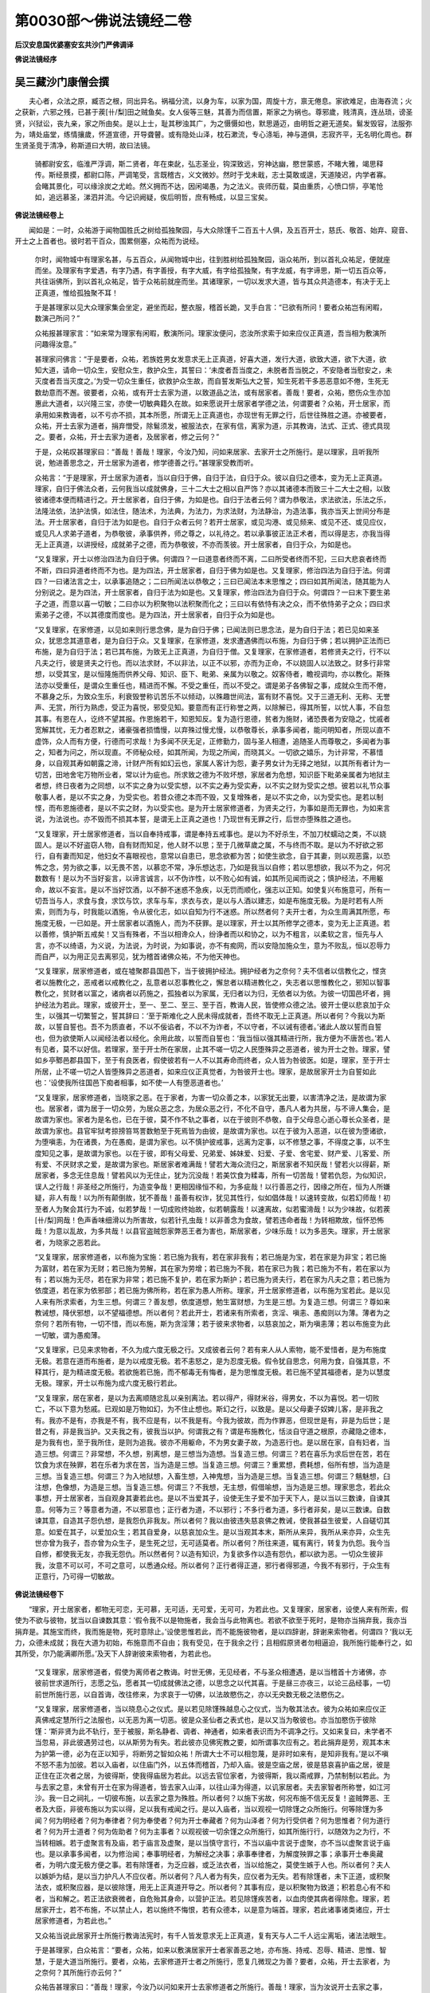 第0030部～佛说法镜经二卷
============================

**后汉安息国优婆塞安玄共沙门严佛调译**

**佛说法镜经序**

吴三藏沙门康僧会撰
------------------

　　夫心者，众法之原，臧否之根，同出异名。祸福分流，以身为车，以家为国，周旋十方，禀无倦息。家欲难足，由海吞流；火之获新，六邪之残，已甚于蒺[卄/梨]田之贼鱼矣。女人佞等三魅，其善为而信置，斯家之为祸也。尊邪歲，贱清真，连丛琐，谤圣贤，兴狱讼，丧九亲，家之所由矣。是以上士，耻其秽浊其广，为之慑慑如也，默思遁迈，由明哲之避无道矣。鬄发毁容，法服弥为，靖处庙堂，练情攘歲，怀道宣德，开导聋瞽。或有隐处山泽，枕石漱流，专心涤垢，神与道俱，志寂齐平，无名明化周也。群生贤圣竞于清净，称斯道曰大明，故曰法镜。

      　　骑都尉安玄，临淮严浮调，斯二贤者，年在束龀，弘志圣业，钩深致远，穷神达幽，愍世蒙惑，不睹大雅，竭思释传。斯经景摸，都尉口陈，严调笔受，言既稽古，义文微妙。然时于戈未戢，志士莫敢或遑，天道陵迟，内学者寡。会睹其景化，可以缘涂炭之尤崄。然义拥而不达，因闲竭愚，为之法义。丧师历载，莫由重质，心愤口悱，亭笔怆如，追远慕圣，涕泗并流。今记识阙疑，俟后明哲，庶有畅成，以显三宝矣。

**佛说法镜经卷上**


　　闻如是：一时，众祐游于闻物国胜氏之树给孤独聚园，与大众除馑千二百五十人俱，及五百开士，慈氏、敬首、始弃、窥音、开士之上首者也。彼时若干百众，围累侧塞，众祐而为说经。

      　　尔时，闻物城中有理家名甚，与五百众，从闻物城中出，往到胜树给孤独聚园，诣众祐所，到以首礼众祐足，便就座而坐。及理家有字爱遇，有字乃遇，有字善授，有字大威，有字给孤独聚，有字龙威，有字谛思，斯一切五百众等，共往诣佛所，到以首礼众祐足，皆于众祐前就座而坐。其诸理家，一切以发求大道，皆与其众共造德本，有决于无上正真道，惟给孤独聚不耳！

      　　于是甚理家以见大众理家集会坐定，避坐而起，整衣服，稽首长跪，叉手白言：“已欲有所问！要者众祐岂有闲暇，数演己所问？”

      　　众祐报甚理家言：“如来常为理家有闲暇，敷演所问。理家汝便问，恣汝所求索于如来应仪正真道，吾当相为敷演所问趣得汝意。”

      　　甚理家问佛言：“于是要者，众祐，若族姓男女发意求无上正真道，好喜大道，发行大道，欲致大道，欲下大道，欲知大道，请命一切众生，安慰众生，救护众生，其誓曰：‘未度者吾当度之，未脱者吾当脱之，不安隐者当慰安之，未灭度者吾当灭度之。’为受一切众生重任，欲救护众生故，而自誓发斯弘大之誓，知生死若干多恶恶意如不倦，生死无数劫意而不邂。彼要者，众祐，或有开士去家为道，以致道品之法，或有居家者。善哉！要者，众祐，愍伤众生亦加惠此大道者，以兴隆三宝，亦使一切敏典籍久在故。如来愿说开士居家者学德之法，何谓要者？众祐，开士居家，而承用如来教诲者，以不亏亦不损，其本所愿，所谓无上正真道也，亦现世有无罪之行，后世往殊胜之道。亦被要者，众祐，开士去家为道者，捐弃憎受，除鬄须发，被服法衣，在家有信，离家为道，示其教诲，法式、正式、德式具现之。要者，众祐，开士去家为道者，及居家者，修之云何？”

      　　于是，众祐叹甚理家曰：“善哉！善哉！理家，今汝乃知，问如来居家、去家开士之所施行。是以理家，且听我所说，勉进善思念之，开士居家为道者，修学德善之行。”甚理家受教而听。

      　　众祐言：“于是理家，开士居家为道者，当以自归于佛，自归于法，自归于众。彼以自归之德本，变为无上正真道。理家，自归于佛法众者，云何我当以成就佛身，三十二大士之相以自严饰？亦以其诸德本而致三十二大士之相，以致彼诸德本便而精进行之。开士居家者，自归于佛，为如是也。自归于法者云何？谓为恭敬法，求法欲法，乐法之乐，法隆法依，法护法慎，如法住，随法术，为法典，为法力，为求法财，为法静治，为造法事，我亦当天上世间分布是法。开士居家者，自归于法为如是也。自归于众者云何？若开士居家，或见沟港、或见频来、或见不还、或见应仪，或见凡人求弟子道者，为恭敬彼，承事供养，师之尊之，以礼待之。若以承事彼正法正术者，而以得是志，亦我当得无上正真道，以讲授经，成就弟子之德，而为恭敬彼，不亦而羡彼。开士居家者，自归于众，为如是也。

      　　“又复理家，开士以修治四法为自归于佛。何谓四？一曰道意者终而不离，二曰所受者终而不犯，三曰大悲哀者终而不断，四曰异道者终而不为也。是为四法，开士居家者，自归于佛为如是也。又复理家，修治四法为自归于法。何谓四？一曰诸法言之士，以承事追随之；二曰所闻法以恭敬之；三曰已闻法本末思惟之；四曰如其所闻法，随其能为人分别说之。是为四法，开士居家者，自归于法为如是也。又复理家，修治四法为自归于众。何谓四？一曰末下要生弟子之道，而意以喜一切敏；二曰亦以为积聚物以法积聚而化之；三曰以有依恃有决之众，而不依恃弟子之众；四曰求索弟子之德，不以其德度而度也。是为四法，开士居家者，自归于众为如是也。

      　　“又复理家，在家修道，以见如来则行思念佛，是为自归于佛；已闻法则已思念法，是为自归于法；若已见如来圣众，犹思念其道意者，是为自归于众。又复理家，在家修道，发求遭遇佛而以布施，为自归于佛；若以拥护正法而已布施，是为自归于法；若已其布施，为致无上正真道，为自归于僧。又复理家，在家修道者，若修贤夫之行，行不以凡夫之行，彼是贤夫之行也。而以法求财，不以非法，以正不以邪，亦而为正命，不以娆固人以法致之。财多行非常想，以受其宝，是以恒隆施而供养父母、知识、臣下、毗弟、亲属为以敬之。奴客侍者，瞻视调均，亦以教化。斯殊法亦以受重任，是谓众生重任也，精进而不懈。不受之重任，而以不受之。谓是弟子各佛智之事，成就众生而不倦，不慕身之乐，为致众生乐，利衰毁誉称讥苦乐不以倾动，以殊趣世间法，富有财不喜悦。又于三道无利、无称、无誉声、无赏，所行为熟虑，受正为喜悦，邪受见知。要意而有正行称誉之两，以除解已，得其所誓，以忧人事，不自忽其事。有恩在人，讫终不望其报。作恩施若干，知恩知反。复为造行恩德，贫者为施财，诸恐畏者为安隐之，忧戚者宽解其忧，无力者忍默之，诸豪强者损憍慢，以弃殊过慢尤慢，以恭敬尊长，承事多闻者，能问明知者，所现以直不虚饰，众人而有方便，行德而可求哉！为多闻不厌无足，正修勤力，固与圣人相遭，追随圣人而尊敬之，多闻者为事之，知者为问之，所以现直。不师秘众经，如其所闻，为现之所闻，而晓其义。一切欲之嬉乐，为计非常，不慕惜身，以自观其寿如朝露之渧，计财产所有如幻云也，家属人客计为怨，妻子男女计为无择之地狱，以其所有者计为一切苦，田地舍宅万物所业者，常以计为疵也。所求致之德为不败坏想，家居者为危想，知识臣下毗弟亲属者为地狱主者想，终日夜者为之同想，以不实之身为以受实想，以不实之寿为受实寿，以不实之财为受实之想。彼若以礼节众事敬事人者，是以不实之身，为受实也。若昔众德之本而不毁，又复增殊者，是以不实之命，以为受实也。是若以制悭，而布恩施德者，是以不实之财，为以受实也。是为开士居家修道者，为贤夫之行，为事如是而无罪也，为如来言说，为法说也。亦不毁而不损其本誓，是谓无上正真之道也！乃现世有无罪之行，后世亦堕殊胜之道也。

      　　“又复理家，开士居家修道者，当以自奉持戒事，谓是奉持五戒事也。是以为不好杀生，不加刀杖蠕动之类，不以娆固人。是以不好盗窃人物，自有财而知足，他人财不以思；至于几微草歲之属，不与终而不取。是以为不好欲之邪行，自有妻而知足，他妇女不喜眼视也，意常以自患已，思念欲都为苦；如使生欲念，自于其妻，则以观恶露，以恐怖之念，劳为欲之事，以无畏不苦，以慕恋不常，净乐想达志，乃如是我当以自修；若以思想欲，我以不为之，何况数数有！是以为不当好妄言，以谛言诚言，以不伪诈性，以不败心如有诚，如其所见闻而说之；慎护经法，不用躯命，故以不妄言。是以不当好饮酒，以不醉不迷惑不急疾，以无罚而顺化，强志以正知。如使复兴布施意可，所有一切吾当与人，求食与食，求饮与饮，求车与车，求衣与衣，是以与人酒以建志，如是布施度无极。为是时若有人所索，则而为与，时我能以酒施，令从彼化志，如以自知为行不迷惑。所以然者何？夫开士者，为众生周满其所愿，布施度无极，一已如是。开士居家者以酒施人，而为不获罪。是以理家，开士以其所修学之德本，变为无上正真道。若以善修，慎护斯五戒矣！又当有殊者，不当以相谗众人，纷诤者而以和协之，以为不粗言，以柔软之言，恒先与人言，亦不以绮语，为义说，为法说，为时说，为如事说，亦不有痴网，而以安隐加施众生，意为不败乱，恒以忍辱力而自严，以为用正见去离邪见，犹为稽首诸佛众祐，不为他天神也。

      　　“又复理家，居家修道者，或在墟聚郡县国邑下，当于彼拥护经法。拥护经者为之奈何？夫不信者以信教化之，悭贪者以施教化之，恶戒者以戒教化之，乱意者以忍事教化之，懈怠者以精进教化之，失志者以思惟教化之，邪知以智事教化之，贫财者以富之，诸病者以药施之，孤独者以为家属，无归者以为归，无依者以为依。为彼一切国邑坏者，拥护经法为若此。理家，或彼开士，至一、至二、至三、至于百，教诲人民，皆使修众德之法。彼开士便以悲哀加于众生，以强其一切繁誓之，誓其辞曰：‘至于斯难化之人民未得成就者，吾终不取无上正真道。所以者何？今我以为斯故，以誓自誓也。吾不为质直者，不以不佞谄者，不以不为诈者，不以守者，不以诫有德者。’诸此人故以誓而自誓也，但为欲使斯人以闻经法者以经化。余用此故，以誓而自誓也：‘我当恒以强其精进行所，我方便为不唐苦也。’若人有见者，莫不以好信。若理家，至于开士所在家居，止其不嗟一切之人民堕殊异之恶道者，彼为开士之咎。理家，譬如乡亭鄹邑郡县国下，至于有良医者，假使彼若有一人不以其寿命而终者，众人皆为咎彼医。如是，理家，至于开士所居，止不嗟一切之人皆堕殊异之恶道者，如来应仪正真觉者，为咎彼开士也。理家，是故居家开士为自誓如此也：‘设使我所往国邑下痴者相事，如不使一人有堕恶道者也。’

      　　“又复理家，居家修道者，当晓家之恶。在于家者，为害一切众善之本，以家犹无出要，以害清净之法，是故谓为家也。居家者，谓为居于一切众劳，为居众恶之念，为居众恶之行，不化不自守，愚凡人者为共居，与不谛人集会，是故谓为家也。家者为是名也，已在于彼，莫不作不轨之事者，以在于彼则不恭敬，自于父母息心逝心尊长众圣者，是故谓为家也。县官牢狱考掠搒笞骂詈数勉至于死焉皆为由彼，是故谓为家也。以在于彼为入恶道，以在彼为堕诸欲，为堕嗔恚，为在诸畏，为在愚痴，是谓为家也。以不慎护彼戒事，远离为定事，以不修慧之事，不得度之事，以不生度知见之事，是故谓为家也。以在于彼，即有父母爱、兄弟爱、姊妹爱、妇爱、子爱、舍宅爱、财产爱、儿客爱、所有爱、不厌财求之爱，是故谓为家也。斯居家者难满哉！譬若大海众流归之，斯居家者不知厌哉！譬若火以得薪，斯居家者，多念无住息哉！譬若风以为无住止，犹为沉没哉！若美饮食为糅毒，所有一切苦哉！譬若仇怨，为似知识，误人之行哉！非圣经之所施行，为造变争哉！更相因缘恒不和，为多疵哉！以行善恶之行，因缘之所在，恒为人所嫌疑，非人有哉！以为所有颠倒故，犹不善哉！虽善有权诈，犹见其性行，似如倡体哉！以速转变故，似若幻师哉！初至者人为聚会其行为不诚，似若梦哉！一切成败终始故，似若朝露哉！以速离故，似若蜜渧哉！以为少味故，似若蒺[卄/梨]网哉！色声香味细滑以为所害故，似若针孔虫哉！以非善念为食故，譬若违命者哉！为转相欺故，恒怀恐怖哉！为意以乱故，为多共哉！以县官盗贼怨家弊恶王者为害也，斯居家者，少味乐哉！以为多恶失。理家，开士居家者，为晓家之恶若此。

      　　“又复理家，居家修道者，以布施为宝施：若已施为我有，若在家非我有；若已施是为宝，若在家是为非宝；若已施为富财，若在家为无财；若已施为劳解，其在家为劳增；若已施为不我，若在家已为我；若已施为不有，若在家以为有；若以施为无尽，若在家为非常；若已施不复护，若在家为斯护；若已施为贤夫行，若在家为凡夫之意；若已施为依度道，若在家为依邪部；若已施为佛所称，若在家为愚人所称。理家，开士居家修道者，以布施为宝若此。是以见人来有所求索者，为生三想。何谓三？善友想，依度道想，勉生富财想，为生是三想。为复造三想。何谓三？尊如来教诫想，降伏邪想，以不望福德想。所以者何？若此开士，若诸来有所索者，贪淫、嗔恚、愚痴则以为薄。薄者为之奈何？若所有物，一切不惜，而以布施，斯为贪淫薄；若于彼来求物者，以慈哀加之，斯为嗔恚薄；若以布施变为此一切敏，谓为愚痴薄。

      　　“又复理家，已见来求物者，不久为成六度无极之行。又成彼者云何？若有来人从人索物，能不爱惜者，是为布施度无极。若意在道而布施者，是为以戒度无极。若不恚怒之，是为忍度无极。假令犹自思念，何用为食，自强其意，不释其行，是为精进度无极。若欲施若已施，而不郁毒无有悔者，是为思惟度无极。若已施不望其福德者，是为以慧度无极。理家，开士以布施为成六度无极行若此。

      　　“又复理家，居在家者，是以为去离顺随忿乱以亲别离法。若以得产，得财米谷，得男女，不以为喜悦。若一切败亡，不以下意为愁戚。已观如是万物如幻，为不住止想也。斯幻之行，以致是。是以父母妻子奴婢儿客，是非我之有。我亦不是有，亦我是不有，我不应是有，以不我是有。今我为彼故，而为作罪恶，但现世是有，非是为后世；是昔之有，非是我当护。又夫我之有，彼我当以护。何谓我之有？谓是布施教化，恬淡自守道之根原，亦藏隐之德本，是为我有也，至于我所住，是则为追我。彼亦不用躯命，不为男女妻子故，为造恶行也。是以居在家，自有妇者，当造三想。何谓三？非常想，不久想，别离想，是三想当为造想。当复造三想。何谓三？若在喜乐为求后世在苦，若在饮食为求在殃罪，若在乐者为求在苦，当为造是三想。当复造三想。何谓三？重累想，费耗想，俗所有想，当为造是三想。当复造三想。何谓三？为入地狱想，入畜生想，入神鬼想，当为造是三想。当复造三想。何谓三？魑魅想，臼注想，色像想，为造是三想。当复造三想。何谓三？不我想，无主想，假借喻想，当为造是三想。理家思念，若此众事想，开士居家者，当自观身其妻若此也。是以不当爱其子，设使无生子爱不加于天下人，是以当以三数谏，自谏其意。何等为三？等意者为道，不以邪意也；正行者为道，不以邪行；不多行者为道，多行者非矣，是以三数谏。自数谏其意，自造其子怨仇想，是我怨仇非我友。所以者何？我以由彼违失慈哀佛之教诫，使我甚益生彼爱，人自磋切其意。如爱在其子，以爱加众生；若其自爱身，以慈哀加众生。是以当观其本末，斯所从来异，我所从来亦异，众生先世亦曾为我子，吾亦曾为众生子，是生死之愆，无可适莫者。所以者何？所往来道，辄有离行，转复为仇怨。我今当自修，都使我无友，亦我无怨仇。所以然者何？以造有知识，为复欲多作以造有怨仇，都以欲为恶。一切众生彼非我，汝意不可以可，不可之意可，以悉通众经。所以者何？正行者得正道，邪行者得邪道，今我不有邪行，于众生有正意行，乃可得一切敏故。

**佛说法镜经卷下**


　　“理家，开士居家者，都物无可恋，无可慕，无可适，无可爱，无可可，为若此也。又复理家，居家者，设使人来有所索，假使为不欲与彼物，犹当以自谏数其意：‘假令我不以是物施者，我会当与此物离也。若欲不欲至于死时，是物亦当捐弃我，我亦当捐弃是。其施宝而终，我而施是物，死时意除止。’设使思惟若此，而不能施彼物者，是以四辞谢，辞谢来索物者。何谓四？‘我以无力，众德未成就；我在大道为初始，布施意而不自由；我有受见，在于我余之行；且相假原贤者勿相逼迫，我所施行能奉行之，如其所受，尔乃能满卿所愿。’及天下人辞谢彼来索物者，为若此也。

      　　“又复理家，居家修道者，假使为离师者之教诲。时世无佛，无见经者，不与圣众相遭遇，是以当稽首十方诸佛，亦彼前世求道所行，志愿之弘，愿者其一切成就佛法之德，以思念之以代其喜。于是昼三亦夜三，以论三品经事，一切前世所施行恶，以自首诲，改往修来，为求哀于一切佛，以法故愍伤之，亦以无央数无极之法愍伤之。

      　　“又复理家，居家修道者，当以晓息心之仪式。是以若见除馑殊越息心之仪式，当为敬其法衣。彼为众祐如来应仪正真佛戒定慧所行之法服也，以无恶为离一切恶。彼是众圣仙者之表式也，是以又当为敬彼也。亦当加愍伤于彼除馑：‘斯非贤为此不轨行，至于被服，斯名静者、调者、神通者，如来者表识而为不调净之行。又如来复曰，未学者不当忽易，非此彼遇劳过也，以从斯劳为有失。若此彼亦见佛宪教之要，如所谓事次应有之。若此捐弃是劳，观其本末为护第一德，必为在正以知乎，将断劳之智如众祐！所谓大士不可以相忽蔑，是非时如来有，是知非我有。’是以不嗔不怒不恚为加彼。若以入庙者，以住庙门外，以五体而稽首，乃却入庙。彼是空庙之居，彼是慈哀喜护庙之居，彼是正住在正次者之居，为彼得斯，使我得庙居为若此。以远去官位家者，为彼得斯，我以斋戒罪，乃禁制制以若此。为与去家之意，未曾有开士在家为得道者，皆去家入山泽，以往山泽为得道，以讥家居者。夫去家智者所称誉，如江河沙。我一日之祠礼，一切彼布施，以去家之意为殊胜。所以者何？以施下劣故，何况布施不信无反复！盗贼弊恶、王者及大臣，非彼布施以为实以得，足以我有戒闻之行。是以入庙者，当以观视一切除馑之众所施行。何等除馑为多闻？何为明经者？何为奉律者？何为奉使者？何为开士奉藏者？何为山泽者？何为行受供者？何为思惟者？何为道行者？何为开士道者？何为佐助者？何为主事者？以观视彼一切余馑之众所施行，如其所施行行，以随效为之为行，不当转相嫉。若于虚聚言有及庙，若于庙言及虚聚，是以当慎守言行，不当以庙中言说于虚聚，亦不当以虚聚言说于庙也。是以承事多闻者，以为修治闻；奉事明经者，为解经之决事；承事奉律者，为解度殃罪之事；承事开士奉奥藏者，为明六度无极方便之事。若有除馑者，为乏应器，或乏法衣者，当以给施之，莫使生嫉于人也。所以者何？夫人以嫉妒为结，是以当力护凡人不应仪者。所以者何？凡人者为有失，应仪者为无失。若有除馑者，未下正道，或积聚法衣，或积聚应器，是以彼除馑，用无上正真道开导之。所以者何？其事有应，是以积聚物为致道；积若息心有不和者，当和解之。若正法欲衰微者，自危殆其身命，以营护正法。若见除馑疾苦者，以血肉使其病者得除愈。理家，若居家开士，若不布施，不以禁止人，若以施终不悔恨，若有众德本，以是意为端首。理家，若此诸事诸类诸应，开士居家修道者，为若此也。”

      　　又众祐当说此居家开士所施行教诲法宪时，有千人皆发意求无上正真道，复有天与人二千人远尘离垢，诸法法眼生。

      　　于是甚理家，白众祐言：“要者，众祐，如来以敷演居家开士者家善恶之地，亦布施、持戒、忍辱、精进、思惟、智慧，于是大道当所施行。要者，众祐，去家修道开士者之所施行，愿复几微现之为善？要者，众祐，开士去家者，为之奈何？其所施行亦云何？”

      　　众祐告甚理家曰：“善哉！理家，今汝乃以问如来开士去家修道者之所施行。善哉！理家，当为汝说开士去家之事，其所施行，汝勉进善思念之。”甚理家受教，从众祐而听。

      　　众祐曰：“理家，开士去家修道者，若头烧燃，譬若铠为精进以求智，去家者其初始为若此。次修治为圣典。又何谓去家者之圣典？所谓趣得一衣为足，亦以善之；一食一床，病瘦一医药为足，亦以善之，是为圣典。何以故谓之为圣典？以为修治彼一切道品法，是故谓之为圣典。又开士去家修道者，为有十知足之德，身以服法衣。何等为十？以为羞惭故，身服法衣；以避风暑故，身服法衣；以辟蚊虻蟆子故，身服法衣；欲以见息心形状故，身服法衣；亦是法衣之神为十方之神故，身以服法衣；以患离淫乐，是以不乐淫之乐；以乐安得净，是以除断众劳之乐；不以肥腴，为是道行；行在圣道重任，我亦以自修；如以一时有法衣，如被服法衣故。以是十德，自观至于寿终，闲居静处，以不行丐。何等为十？我自以我业而为命，不以非异业。若有人来施我者，以先修治三宝，后乃而受其施。我若欲从人乞丐，若不欲施人者，以非哀加彼己也。我当自食所修行之食，以为不违如来之言诲，以得成知足重任之本，以降憍慢，以得成无见顶之德本。我亦见布施，亦如以自教，若往行乞丐，我亦不得有所适莫于男女，以我等意于天下人，以得成一切敏智之重任。是理家十德。去家开士者，以自观至于寿终，闲居静处，以不行丐。若有人来请者所住处，其人志意信喜道者，我不宜当彼往。设使往食若能以自益，亦能益人者，可往受施，我教开士可彼索。是为十德，以自观可以处于树下坐宿止。何等为十？以其自由为往彼，以不名有彼床卧，以不闭门，于山泽以去离爱为彼居，以少欲少事为成德，捐弃躯命以不自惜，乐独静以远离恋聚会，以行修身不食，以定意为安静一意，闲处思惟为无益，是理家十德。以自观开士去家者，为可处于树下居止。

      　　“又复理家，或彼开士去家，修道游于山泽者，若欲修治经，若用诵利经，故为入庙。若居庙者，意向以山泽为居，是犹为彼山泽居也。求法之行者，为一切物不我想，一切诸法为他人有想。又开士去家修道者，若游在山泽，当自省察：‘我今何以游此山泽中？不但以山泽居，谓之息心也。所以者何？此间多有不化不守不度不应不修行者，皆游山泽，所谓禽兽众鸟、猕猴[狂-王+加]玃、恶人贼盗，皆游于山泽，亦不谓彼为息心也。至于我所求山泽居者，当以成我彼所求为是息心求，亦又何故开士息心？所谓志以为不乱，为以得是，持周满达事故，以闻为无足，以得辩辞，以慈心不亏大哀，以不离专由于五通，兴隆六度无极却，一切敏之，意不择舍，为行权谋之慧，以法施合聚人民，成就人民四合聚之事，为不择舍亦可思念之，以闻精进不亏损，为择法本末正度之道因缘。智亦不入正道之事，为护正法之事，以信罪福为正见，思虑所务以亏断为正思，随所喜为说法为正言，随行尽之备足为正业，瘕疵之续以除断为正命，以道臻到为正方便，以不忘忽为正志，一切敏智之臻到为正定。若以空为不想之行喜，若以得不顾为断俗，所有依其义不以文，依其法不以人，依其智不以识，本文演义归，不以末叙义，斯理家谓为开士去家者息心求也。又去家修道者，不当以多从事，若此思惟其本末故，当为一切众生不与之从事，明哲不但与一人不从事也。又有四，是去家开士者之从事也，如来之所教。何谓四？一曰与讲经者从事，二曰与就人者从事，三曰与供养如来者从事，四曰与发一切敏意不乱者从事，离彼不当以多从事。又开士游于山泽者，当自揆察：‘我为何故来至于此？’彼是思惟：‘我以恐畏来至此？何谓恐畏此群聚？恐畏与人从事淫怒痴憍慢自恣，恐畏恶友，恐畏嫉悭，恐畏色声香味细滑，恐畏功称恭敬利，恐畏不见言见、不闻言闻、不知言知、不解言解，恐畏息心垢，恐畏更相嫉妒，恐畏生死五道往来所堕，恐畏欲界、色界、无色界，恐畏阴邪、死邪、劳邪、天子邪，恐畏恶道地狱、畜生、鬼神，恐畏仓卒一切是众恶之念。我来到此，不可以此居在于家，若在群聚之中，行不应道之行，不得免彼众恐之事。亦彼昔开士得免度众畏者，彼一切已居山泽之力势，得臻到无畏，是谓自然。是故我以恐畏，欲越度众畏，为居山泽矣。又一切是畏皆由身之生，以慕恋身以修身，以是身以爱身，以盛身以思身，以见身以处身，以想身以护身之所生也。假使由于山泽居，为以有由身之意，慕恋身修身，是身爱身，思身见身，处身想身，有身护身之意者，我空为居山泽耳！又居山泽者为无身想，居山泽者无异想，居山泽者不见论义，不修自见身，无在颠倒，无有无为想，何况有劳想？居山泽者，名曰一切诸法寂然哉！诸法无所著哉！诸乐亦无所著哉！诸想以不爱哉！色声香味细滑不与错忤哉！诸定不以怙哉！意以自整不乱哉！以下诸重担之畏哉！以度夫汪洋之泽哉！夫圣之典以造哉！奸恶之属悉知足哉！为重任少欲哉！以智慧知足哉！为知足哉！为知足哉！为重任少欲哉！为应哉！本末行以解哉！为一切狱断所修事讫哉！以为永解除。’

      　　“理家，譬如山泽中有树木草秽之属，都无可畏，都无可恐。如是，理家，开士游于山泽者，执志当如草木墙石之喻，身以受行之。彼谁畏者？彼以恐怖思惟身本末：‘我都无身，非人非命，非丈夫非类非女，非先无先，无造者，无教造者，无与者，无兴起者，诸是之畏？但以不成之想，有是畏耳！今我宜不造不成之想，有是畏耳！今我不宜造不成之想，当如树木草秽之属。亦为若此，无响以解一切。彼法以具行之，以响断山泽居，去离淫尘，无诸响山泽居，非我非有物者。’又游于山泽者，以复思惟：‘是通达道品之法者，以居山泽。居山泽者为合聚十二精，居山泽者解诸谛，居山泽者知诸阴，以法情制诸情以贪，诸进入不忘忽道之意，诸佛所赞，众圣所称誉，欲度世者所事也。居山泽者，以解一切敏智之方术也。又游于山泽者，以为不久周满六度无极之行。得彼者云何游于山泽者？若不自惜其躯命者，是为布施度无极。若以依精之德，为成三慎者，是为戒度无极。若意不乱，亦可是一切敏不异道者，是为忍辱度无极行。至于未得忍终而不起者，是为精进度无极。若以得一心不以从致敏哉，但以隆德本，是为一心度无极。若见如山泽道亦为若此，以分别众事者，是为以智慧度无极，开示以道得。

      　　“又复理家，修治四法，我以教开士居山泽。何谓四？或有开士，多闻明于法决者，若以其闻行在本末法，可居于山泽；又开士以得五通，欲以成就天龙鬼神者，可居于山泽；或有开士劳盛者，彼以不从事劳即为薄，可居于山泽；亦欲抑制劳，以自劝励，是以皆由闻。夫游彼者，以得周满一切清净法，乃后以下墟聚，郡县国邑下为众人，讲授法，修治法，若此也。理家，我教开士居山泽也。又去家修道者，游于山泽，以修治经，诵习经故，入众者以执恭敬亦谦逊。夫师友讲授者，长中少年者，为以尊之，不以懈怠自所修，以不废人所修，亦不以求承事恭敬。若此当以观察，如来应仪正真佛者，为诸梵释天人众生所供养，为天上天下尊者福田，彼尚不求人承事也，自作事不欲烦人，何况余者！未以学甫欲学，反欲人承事耶？又我当为天下人养者，我当以供养人，都不我从人求供养。所以者何？以供养重者。

      　　“理家，除馑者不得法之助供养故，为助我不以法故。夫欲以为法助人者，以为若此。以是供养故，为助我不以法故。彼以自怀已正信，以为有供养，彼即与世物杂，为不是大祐人者。是以若欲往诣佛师友者，所以身意行有决，乃可往慕。我教者师友，以异之行无过，以不诃问讽起诵习，为教诲之积聚。是以欲讽起经，为不用躯命，慕乐法随顺师意，以求法利，不为求一切恭敬称誉之利。若以从师受几微四句之颂，以讽诵之。若以在布施、持戒、忍辱、精进、思惟、智慧，而以彼供养师者，如其所修四句颂之字数，为劫之数，以供养彼师者，尚未为卒师之敬！亦以质直不虚饰不佞谄，一切行之供养，岂复谓法之敬？又理家，若斯意念生，以有德之意，有佛亦法之意，有自患离淫之意，有寂静之意，若以修治四句之颂，遵而行之，如其劫数，彼以供养其师者，尚未为卒法之敬！理家，当以知此之事，若此也。法之福德如无数，获智亦无量。是故开士，欲以择上法，犹以无数为敬正法。若彼思惟，若此以闻净戒事。何谓是净戒事？去家开士者，有四净戒事：一曰造圣之典，二曰慕乐精进德，三曰不与家居去家者从事，四曰不谀谄山泽居，是为去家开士者四净戒事也。复有四净戒事。何谓四？以守慎身身无挂碍，以守慎言言无挂碍，以守慎心心无挂碍，去离邪疑造一切敏意，是为去家开士者四净戒事。复有四净戒事。何等为四？一曰以自识知，二曰以不自贡高，三曰以不形相人，四曰以不谤毁人，是为去家开士者四净戒事也。复有四净戒事。何谓四？一曰已可诸阴为幻法，二曰以可诸情为法情，三曰以可诸入为虚聚，四曰不随方俗之仪式，是为理家去家开士者四净戒事。复有四净戒事。何等四？一曰以不自计我，二曰远离是我有，三曰断绝常在除，四曰以下因缘法，是为去家开士者四净戒事。复有四净戒事。何谓四？一曰以解空，二曰以无想不怖，三曰以大悲众人，四曰以为可非身，是为去家开士者四净戒事。彼以为常闻净定以故，以若此观之。何谓此净定？以通一切法，不为余事意行，为有决意，为一端意，为不错忤意，为以不住意，为不驰意，为自身住止意，不与情欲从事意，为以观幻之法。我若幻法，情亦然。以无复行，便无可存，已履彼正，是谓正定。若法在如法，若此亦谓定，为观若此。彼常闻净慧。何谓斯慧者？诸法之择智，谓彼为慧也。不受之相无相行，不造之相无存矣！无为之相不驰骋矣！是以理家，以观法若此者，是谓去家开士之所施行也。”

      　　又以说是经时，有五百人造记无上正真之道意。又甚理家及其等，同出声言未曾有：“要者，众祐，至于如来之善言乃如是，亦家之恶德重任之行，亦去家诸德善斯。尊者众祐，已为明彼居家人多恶德，至于去家无数之德善已。宁可得从众祐，受去家之诫，就除馑之行。”

      　　众祐报言：“去家者理家难堪，能究畅淳德善，奉持教诲。”

      　　理家复白佛言：“众祐，去家者虽难堪任，如来犹当可己等去家为道也。”

      　　众祐便使慈氏开士，及一切行净开士听，举彼理家等。慈氏开士举二百理家，一切行净开士举三百理家，去家修道。

      　　尔时，贤者阿难，谓甚理家言：“卿何见居国居家，有能乐于法去家之圣道者？”

      　　甚理家报阿难曰：“我不以为贪慕身乐，欲致众生乐故，我以居家耳！又如来者自明我，彼以所受坚固而居家。”

      　　彼时，众祐告阿难言：“阿难，汝已见甚理家。”

      　　“如是，众祐，见甚理家。”

      　　“阿难，于是贤劫中，以所成就人多于去家开士者，以百劫中不若此。所以者何？阿难，又去家修道开士者，千人之中不能有德乃尔，此理家者而有是德。”

      　　尔时，阿难白佛言：“要者，众祐，当何名斯经法？亦当以何奉持之？”

      　　众祐言：“是故，汝阿难，斯经法名《为居家去家之变》奉持之，亦名为《内性德之变》奉持之，亦名《为甚所问》奉持之。及以闻此经法者，阿难，为周满法精进殊强，于一切威仪下精进行道者，不若此也。是故，阿难，若欲以兴精进者，若欲劝励者，欲立一功德者，欲造立人众德者，由当以斯经法，以闻之、以受之、以行之。我以属累汝阿难，此经法数用布见众人。所以者何？众德法之正行也。阿难，斯经法者正应也。”

      　　众祐以说是，阿难欢喜，及甚理家、天与人，亦质谅王，众祐说已，皆思惟也。

**佛说法镜经后序**


　　序曰：夫不照明镜，不见己之形；不赞圣经，不见己之情。情有真伪，性有柔刚，志有纯猛，意有闇明，识有浅深，不能一同。不睹圣典，无以自明，佛故著经，名曰法镜，以授某等，开士之上，传教天下。有识贤良，学者通达，行者志正，疾得无上之圣。康氏谷德，博达心聪，为作注解，敷演义方，辞语雅美，粲然焕炳，遗诲后进，以开童蒙，于学有益，以为献呈，秉意绸缪，诚可嘉也。然夫上圣之妙旨，厥趣幽奥，难可究息。余察其大义，颇有乖异，惧晚学者，以此为真，而失于正义，彼此俱获其愆矣。余反覆历思，理其阙者，有七十八事，谨引众经，比定其义，庶令合应，不为疣腨。又经本字句，多渐灭除去，改易其字，而令句读不偶，音声不比，义理乖错，不相连继，甚失其宜也。夫圣上制经，言要义正，以为具备，无所玷玦，不可复增减矣。犹人之四体受之二亲，长短好丑各宿本耳，岂可复改更乎？所谓增之为疣腨，减之为槃疮者也。且夫世俗诗书礼乐，古之遗字，虽非正体，后学之徒，莫敢改易，皆尊敬古典，转相承顺矣！况乎斯经之昭昭，神圣之所制，天上天下群圣仙者，靡不稽首奉受以为明式，学者益智，行者得度，其无数焉！而斯末俗晚学之人，见闻未广，而以其私意，毁损正言，违戾经典，岂不快哉！名言学佛，而违佛教，斯复何求也。昔惟卫佛时，有人反佛名一字，后获其罪，五百世盲，蒙蒙冥冥，其[仁-二+出]久也。至释迦文佛，时其人闻圣德，故来自归，謶得救济。佛遥见呼之，其目即开，投身悔过，乞得除愈。佛言：‘汝罪毕矣！’今无他尤，观之不可不慎哉！夫人若能复心首悔，改往修来，斯亦贤者之意焉！
